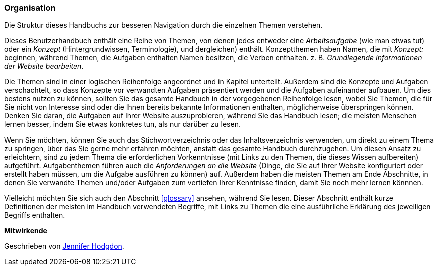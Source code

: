 [[preface-organization]]
=== Organisation

[role="summary"]
Die Struktur dieses Handbuchs zur besseren Navigation durch die einzelnen Themen verstehen.

Dieses Benutzerhandbuch enthält eine Reihe von Themen, von denen jedes entweder eine
_Arbeitsaufgabe_ (wie man etwas tut) oder ein _Konzept_ (Hintergrundwissen, Terminologie),
und dergleichen) enthält. Konzeptthemen haben Namen, die mit _Konzept:_ beginnen,
während Themen, die Aufgaben enthalten Namen besitzen, die Verben enthalten. z. B. _Grundlegende Informationen der Website bearbeiten_.

Die Themen sind in einer logischen Reihenfolge angeordnet und in Kapitel unterteilt. Außerdem sind die Konzepte und Aufgaben
verschachtelt, so dass Konzepte vor verwandten Aufgaben präsentiert werden und die Aufgaben aufeinander aufbauen. Um dies bestens nutzen zu können, sollten Sie das gesamte
Handbuch in der vorgegebenen Reihenfolge lesen, wobei  Sie Themen, die für Sie nicht von Interesse sind oder die Ihnen bereits bekannte Informationen enthalten, möglicherweise überspringen können. Denken Sie daran, die Aufgaben auf Ihrer Website auszuprobieren,
während Sie das Handbuch lesen; die meisten Menschen lernen besser, indem Sie etwas konkretes tun, als nur darüber zu lesen.

Wenn Sie möchten, können Sie auch das Stichwortverzeichnis oder das Inhaltsverzeichnis verwenden, um direkt
zu einem Thema zu springen, über das Sie gerne mehr erfahren möchten, anstatt das gesamte Handbuch durchzugehen.
Um diesen Ansatz zu erleichtern, sind zu jedem Thema die erforderlichen Vorkenntnisse (mit Links zu den Themen, die
dieses Wissen aufbereiten) aufgeführt.
Aufgabenthemen führen auch die _Anforderungen an die Website_ (Dinge, die
Sie auf Ihrer Website konfiguriert oder erstellt haben müssen, um
die Aufgabe ausführen zu können) auf. Außerdem haben die meisten Themen am Ende Abschnitte, in denen Sie verwandte
Themen und/oder Aufgaben zum vertiefen Ihrer Kenntnisse finden, damit Sie noch mehr lernen könnnen.

Vielleicht möchten Sie sich auch den Abschnitt <<glossary>> ansehen, während Sie lesen. Dieser Abschnitt enthält
kurze Definitionen der meisten im Handbuch verwendeten Begriffe, mit Links zu
Themen die eine ausführliche Erklärung des jeweiligen Begriffs enthalten.


*Mitwirkende*

Geschrieben von https://www.drupal.org/u/jhodgdon[Jennifer Hodgdon].
